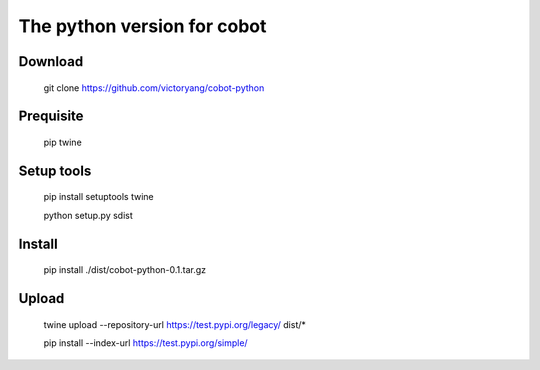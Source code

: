 The python version for cobot
============================

Download
--------
    git clone https://github.com/victoryang/cobot-python

Prequisite
----------
    pip
    twine

Setup tools
-----------
    pip install setuptools twine
    
    python setup.py sdist

Install
-------
    pip install ./dist/cobot-python-0.1.tar.gz

Upload
------
    twine upload --repository-url https://test.pypi.org/legacy/ dist/*
    
    pip install --index-url https://test.pypi.org/simple/

